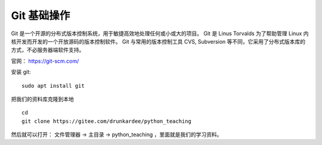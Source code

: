 Git 基础操作
============
Git 是一个开源的分布式版本控制系统，用于敏捷高效地处理任何或小或大的项目。
Git 是 Linus Torvalds 为了帮助管理 Linux 内核开发而开发的一个开放源码的版本控制软件。
Git 与常用的版本控制工具 CVS, Subversion 等不同，它采用了分布式版本库的方式，不必服务器端软件支持。

官网： https://git-scm.com/

安装 git::

        sudo apt install git

把我们的资料库克隆到本地 ::

        cd
        git clone https://gitee.com/drunkardee/python_teaching

然后就可以打开： 文件管理器 -> 主目录 -> python_teaching ，里面就是我们的学习资料。

